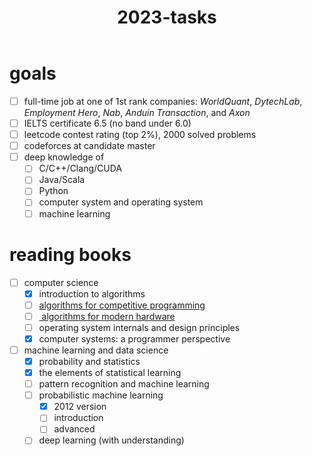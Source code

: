 :PROPERTIES:
:ID:       afe6843b-98fd-4707-becc-a97576a64106
:END:
#+title: 2023-tasks

* goals
- [ ] full-time job at one of 1st rank companies: /WorldQuant/, /DytechLab/, /Employment Hero/, /Nab/, /Anduin Transaction/, and /Axon/
- [ ] IELTS certificate 6.5 (no band under 6.0)
- [ ] leetcode contest rating (top 2%), 2000 solved problems
- [ ] codeforces at candidate master
- [ ] deep knowledge of
  - [ ] C/C++/Clang/CUDA
  - [ ] Java/Scala
  - [ ] Python
  - [ ] computer system and operating system
  - [ ] machine learning

* reading books
- [-] computer science
  - [X] introduction to algorithms
  - [ ] [[https://cp-algorithms.com/][algorithms for competitive programming]]
  - [ ][[https://en.algorithmica.org/hpc/][ algorithms for modern hardware]]
  - [ ] operating system internals and design principles
  - [X] computer systems: a programmer perspective
- [-] machine learning and data science
  - [X] probability and statistics
  - [X] the elements of statistical learning
  - [ ] pattern recognition and machine learning
  - [-] probabilistic machine learning
    - [X] 2012 version
    - [ ] introduction
    - [ ] advanced
  - [ ] deep learning (with understanding)
